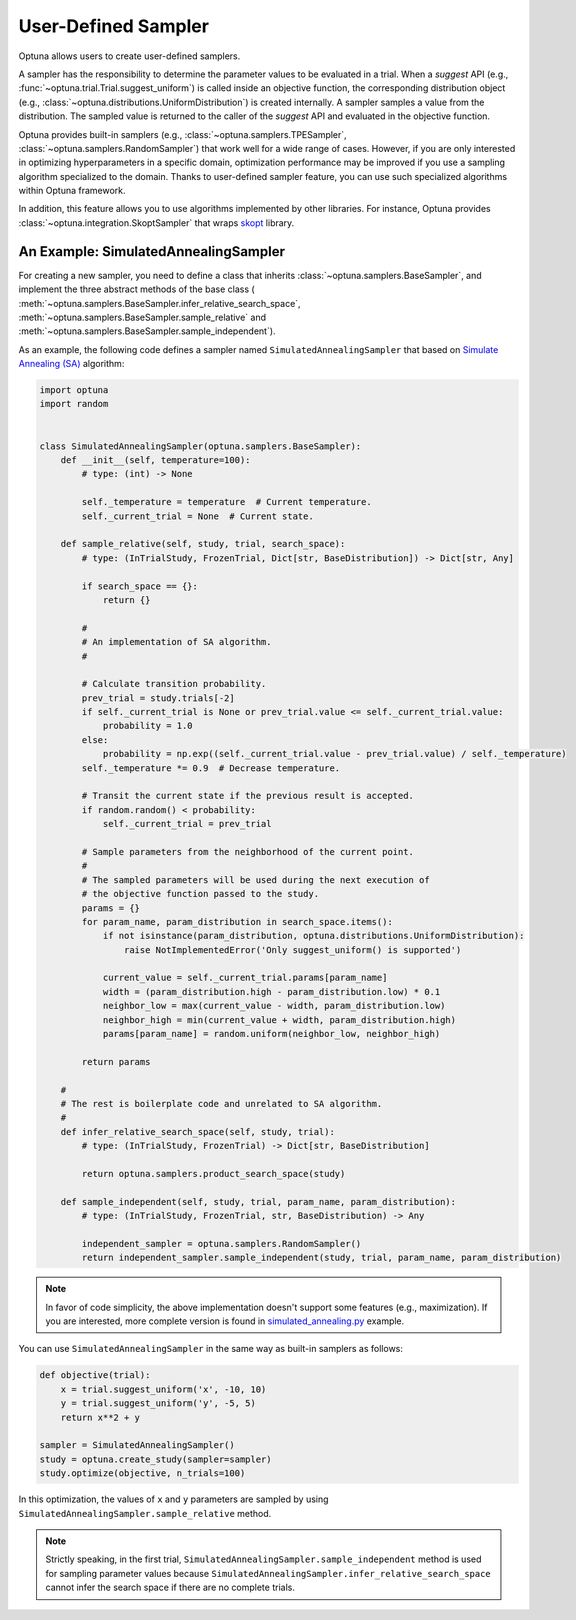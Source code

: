 .. _sampler:

User-Defined Sampler
=====================

Optuna allows users to create user-defined samplers.

A sampler has the responsibility to determine the parameter values to be evaluated in a trial.
When a `suggest` API (e.g., :func:`~optuna.trial.Trial.suggest_uniform`) is called inside an objective function, the corresponding distribution object (e.g., :class:`~optuna.distributions.UniformDistribution`) is created internally. A sampler samples a value from the distribution. The sampled value is returned to the caller of the `suggest` API and evaluated in the objective function.

Optuna provides built-in samplers (e.g., :class:`~optuna.samplers.TPESampler`, :class:`~optuna.samplers.RandomSampler`) that work well for a wide range of cases.
However, if you are only interested in optimizing hyperparameters in a specific domain, optimization performance may be improved if you use a sampling algorithm specialized to the domain.
Thanks to user-defined sampler feature, you can use such specialized algorithms within Optuna framework.

In addition, this feature allows you to use algorithms implemented by other libraries.
For instance, Optuna provides :class:`~optuna.integration.SkoptSampler` that wraps
`skopt <https://scikit-optimize.github.io/>`_ library.


An Example: SimulatedAnnealingSampler
-------------------------------------

For creating a new sampler, you need to define a class that inherits :class:`~optuna.samplers.BaseSampler`,
and implement the three abstract methods of the base class (
:meth:`~optuna.samplers.BaseSampler.infer_relative_search_space`,
:meth:`~optuna.samplers.BaseSampler.sample_relative` and
:meth:`~optuna.samplers.BaseSampler.sample_independent`).

As an example, the following code defines a sampler named ``SimulatedAnnealingSampler`` that based on
`Simulate Annealing (SA) <https://en.wikipedia.org/wiki/Simulated_annealing>`_ algorithm:

.. code-block:: python

    import optuna
    import random


    class SimulatedAnnealingSampler(optuna.samplers.BaseSampler):
        def __init__(self, temperature=100):
            # type: (int) -> None

            self._temperature = temperature  # Current temperature.
            self._current_trial = None  # Current state.

        def sample_relative(self, study, trial, search_space):
            # type: (InTrialStudy, FrozenTrial, Dict[str, BaseDistribution]) -> Dict[str, Any]

            if search_space == {}:
                return {}

            #
            # An implementation of SA algorithm.
            #

            # Calculate transition probability.
            prev_trial = study.trials[-2]
            if self._current_trial is None or prev_trial.value <= self._current_trial.value:
                probability = 1.0
            else:
                probability = np.exp((self._current_trial.value - prev_trial.value) / self._temperature)
            self._temperature *= 0.9  # Decrease temperature.

            # Transit the current state if the previous result is accepted.
            if random.random() < probability:
                self._current_trial = prev_trial

            # Sample parameters from the neighborhood of the current point.
            #
            # The sampled parameters will be used during the next execution of
            # the objective function passed to the study.
            params = {}
            for param_name, param_distribution in search_space.items():
                if not isinstance(param_distribution, optuna.distributions.UniformDistribution):
                    raise NotImplementedError('Only suggest_uniform() is supported')

                current_value = self._current_trial.params[param_name]
                width = (param_distribution.high - param_distribution.low) * 0.1
                neighbor_low = max(current_value - width, param_distribution.low)
                neighbor_high = min(current_value + width, param_distribution.high)
                params[param_name] = random.uniform(neighbor_low, neighbor_high)

            return params

        #
        # The rest is boilerplate code and unrelated to SA algorithm.
        #
        def infer_relative_search_space(self, study, trial):
            # type: (InTrialStudy, FrozenTrial) -> Dict[str, BaseDistribution]

            return optuna.samplers.product_search_space(study)

        def sample_independent(self, study, trial, param_name, param_distribution):
            # type: (InTrialStudy, FrozenTrial, str, BaseDistribution) -> Any

            independent_sampler = optuna.samplers.RandomSampler()
            return independent_sampler.sample_independent(study, trial, param_name, param_distribution)


.. note::
   In favor of code simplicity, the above implementation doesn't support some features (e.g., maximization).
   If you are interested, more complete version is found in
   `simulated_annealing.py <https://github.com/pfnet/optuna/tree/master/examples/samplers/simulated_annealing.py>`_
   example.


You can use ``SimulatedAnnealingSampler`` in the same way as built-in samplers as follows:

.. code-block:: python

    def objective(trial):
        x = trial.suggest_uniform('x', -10, 10)
        y = trial.suggest_uniform('y', -5, 5)
        return x**2 + y

    sampler = SimulatedAnnealingSampler()
    study = optuna.create_study(sampler=sampler)
    study.optimize(objective, n_trials=100)


In this optimization, the values of ``x`` and ``y`` parameters are sampled by using
``SimulatedAnnealingSampler.sample_relative`` method.

.. note::
    Strictly speaking, in the first trial,
    ``SimulatedAnnealingSampler.sample_independent`` method is used for sampling parameter values
    because ``SimulatedAnnealingSampler.infer_relative_search_space`` cannot infer the search space
    if there are no complete trials.
